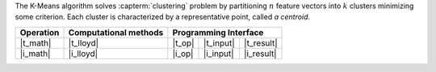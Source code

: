 .. ******************************************************************************
.. * Copyright 2021 Intel Corporation
.. *
.. * Licensed under the Apache License, Version 2.0 (the "License");
.. * you may not use this file except in compliance with the License.
.. * You may obtain a copy of the License at
.. *
.. *     http://www.apache.org/licenses/LICENSE-2.0
.. *
.. * Unless required by applicable law or agreed to in writing, software
.. * distributed under the License is distributed on an "AS IS" BASIS,
.. * WITHOUT WARRANTIES OR CONDITIONS OF ANY KIND, either express or implied.
.. * See the License for the specific language governing permissions and
.. * limitations under the License.
.. *******************************************************************************/

The K-Means algorithm solves :capterm:`clustering` problem by partitioning
:math:`n` feature vectors into :math:`k` clusters minimizing some criterion.
Each cluster is characterized by a representative point, called *a centroid*.

.. |t_math| replace:: :ref:`Training <kmeans_t_math>`
.. |t_lloyd| replace:: :ref:`Lloyd's <kmeans_t_math_lloyd>`
.. |t_input| replace:: :ref:`train_input <kmeans_t_api_input>`
.. |t_result| replace:: :ref:`train_result <kmeans_t_api_result>`
.. |t_op| replace:: :ref:`train(...) <kmeans_t_api>`

.. |i_math| replace:: :ref:`Inference <kmeans_i_math>`
.. |i_lloyd| replace:: :ref:`Lloyd's <kmeans_i_math_lloyd>`
.. |i_input| replace:: :ref:`infer_input <kmeans_i_api_input>`
.. |i_result| replace:: :ref:`infer_result <kmeans_i_api_result>`
.. |i_op| replace:: :ref:`infer(...) <kmeans_i_api>`

=============== =========================== ======== =========== ============
 **Operation**  **Computational methods**     **Programming Interface**
--------------- --------------------------- ---------------------------------
   |t_math|             |t_lloyd|            |t_op|   |t_input|   |t_result|
   |i_math|             |i_lloyd|            |i_op|   |i_input|   |i_result|
=============== =========================== ======== =========== ============
